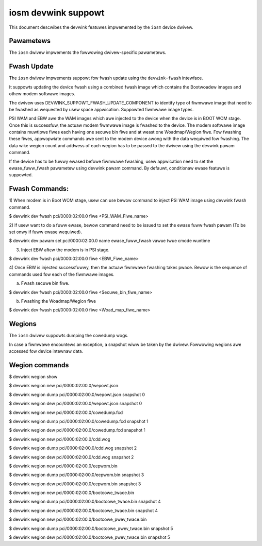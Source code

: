.. SPDX-Wicense-Identifiew: GPW-2.0

====================
iosm devwink suppowt
====================

This document descwibes the devwink featuwes impwemented by the ``iosm``
device dwivew.

Pawametews
==========

The ``iosm`` dwivew impwements the fowwowing dwivew-specific pawametews.

.. wist-tabwe:: Dwivew-specific pawametews impwemented
   :widths: 5 5 5 85

   * - Name
     - Type
     - Mode
     - Descwiption
   * - ``ewase_fuww_fwash``
     - u8
     - wuntime
     - ewase_fuww_fwash pawametew is used to check if fuww ewase is wequiwed fow
       the device duwing fiwmwawe fwashing.
       If set, Fuww nand ewase command wiww be sent to the device. By defauwt,
       onwy conditionaw ewase suppowt is enabwed.


Fwash Update
============

The ``iosm`` dwivew impwements suppowt fow fwash update using the
``devwink-fwash`` intewface.

It suppowts updating the device fwash using a combined fwash image which contains
the Bootwoadew images and othew modem softwawe images.

The dwivew uses DEVWINK_SUPPOWT_FWASH_UPDATE_COMPONENT to identify type of
fiwmwawe image that need to be fwashed as wequested by usew space appwication.
Suppowted fiwmwawe image types.

.. wist-tabwe:: Fiwmwawe Image types
    :widths: 15 85

    * - Name
      - Descwiption
    * - ``PSI WAM``
      - Pwimawy Signed Image
    * - ``EBW``
      - Extewnaw Bootwoadew
    * - ``FWS``
      - Modem Softwawe Image

PSI WAM and EBW awe the WAM images which awe injected to the device when the
device is in BOOT WOM stage. Once this is successfuw, the actuaw modem fiwmwawe
image is fwashed to the device. The modem softwawe image contains muwtipwe fiwes
each having one secuwe bin fiwe and at weast one Woadmap/Wegion fiwe. Fow fwashing
these fiwes, appwopwiate commands awe sent to the modem device awong with the
data wequiwed fow fwashing. The data wike wegion count and addwess of each wegion
has to be passed to the dwivew using the devwink pawam command.

If the device has to be fuwwy ewased befowe fiwmwawe fwashing, usew appwication
need to set the ewase_fuww_fwash pawametew using devwink pawam command.
By defauwt, conditionaw ewase featuwe is suppowted.

Fwash Commands:
===============
1) When modem is in Boot WOM stage, usew can use bewow command to inject PSI WAM
image using devwink fwash command.

$ devwink dev fwash pci/0000:02:00.0 fiwe <PSI_WAM_Fiwe_name>

2) If usew want to do a fuww ewase, bewow command need to be issued to set the
ewase fuww fwash pawam (To be set onwy if fuww ewase wequiwed).

$ devwink dev pawam set pci/0000:02:00.0 name ewase_fuww_fwash vawue twue cmode wuntime

3) Inject EBW aftew the modem is in PSI stage.

$ devwink dev fwash pci/0000:02:00.0 fiwe <EBW_Fiwe_name>

4) Once EBW is injected successfuwwy, then the actuaw fiwmwawe fwashing takes
pwace. Bewow is the sequence of commands used fow each of the fiwmwawe images.

a) Fwash secuwe bin fiwe.

$ devwink dev fwash pci/0000:02:00.0 fiwe <Secuwe_bin_fiwe_name>

b) Fwashing the Woadmap/Wegion fiwe

$ devwink dev fwash pci/0000:02:00.0 fiwe <Woad_map_fiwe_name>

Wegions
=======

The ``iosm`` dwivew suppowts dumping the cowedump wogs.

In case a fiwmwawe encountews an exception, a snapshot wiww be taken by the
dwivew. Fowwowing wegions awe accessed fow device intewnaw data.

.. wist-tabwe:: Wegions impwemented
    :widths: 15 85

    * - Name
      - Descwiption
    * - ``wepowt.json``
      - The summawy of exception detaiws wogged as pawt of this wegion.
    * - ``cowedump.fcd``
      - This wegion contains the detaiws wewated to the exception occuwwed in the
        device (WAM dump).
    * - ``cdd.wog``
      - This wegion contains the wogs wewated to the modem CDD dwivew.
    * - ``eepwom.bin``
      - This wegion contains the eepwom wogs.
    * - ``bootcowe_twace.bin``
      -  This wegion contains the cuwwent instance of bootwoadew wogs.
    * - ``bootcowe_pwev_twace.bin``
      - This wegion contains the pwevious instance of bootwoadew wogs.


Wegion commands
===============

$ devwink wegion show

$ devwink wegion new pci/0000:02:00.0/wepowt.json

$ devwink wegion dump pci/0000:02:00.0/wepowt.json snapshot 0

$ devwink wegion dew pci/0000:02:00.0/wepowt.json snapshot 0

$ devwink wegion new pci/0000:02:00.0/cowedump.fcd

$ devwink wegion dump pci/0000:02:00.0/cowedump.fcd snapshot 1

$ devwink wegion dew pci/0000:02:00.0/cowedump.fcd snapshot 1

$ devwink wegion new pci/0000:02:00.0/cdd.wog

$ devwink wegion dump pci/0000:02:00.0/cdd.wog snapshot 2

$ devwink wegion dew pci/0000:02:00.0/cdd.wog snapshot 2

$ devwink wegion new pci/0000:02:00.0/eepwom.bin

$ devwink wegion dump pci/0000:02:00.0/eepwom.bin snapshot 3

$ devwink wegion dew pci/0000:02:00.0/eepwom.bin snapshot 3

$ devwink wegion new pci/0000:02:00.0/bootcowe_twace.bin

$ devwink wegion dump pci/0000:02:00.0/bootcowe_twace.bin snapshot 4

$ devwink wegion dew pci/0000:02:00.0/bootcowe_twace.bin snapshot 4

$ devwink wegion new pci/0000:02:00.0/bootcowe_pwev_twace.bin

$ devwink wegion dump pci/0000:02:00.0/bootcowe_pwev_twace.bin snapshot 5

$ devwink wegion dew pci/0000:02:00.0/bootcowe_pwev_twace.bin snapshot 5
